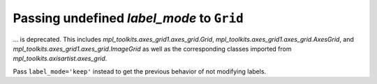 Passing undefined *label_mode* to ``Grid``
~~~~~~~~~~~~~~~~~~~~~~~~~~~~~~~~~~~~~~~~~~

... is deprecated. This includes `mpl_toolkits.axes_grid1.axes_grid.Grid`,
`mpl_toolkits.axes_grid1.axes_grid.AxesGrid`, and
`mpl_toolkits.axes_grid1.axes_grid.ImageGrid` as well as the corresponding
classes imported from `mpl_toolkits.axisartist.axes_grid`.

Pass ``label_mode='keep'`` instead to get the previous behavior of not modifying labels.
